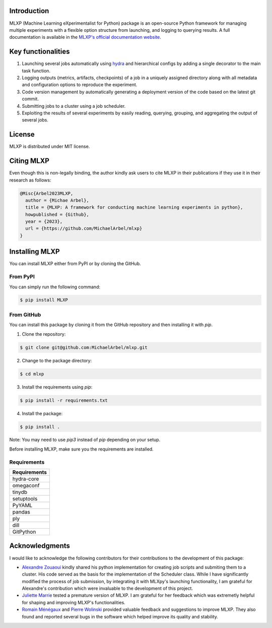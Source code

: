 Introduction
^^^^^^^^^^^^

MLXP (Machine Learning eXperimentalist for Python) package is an open-source Python framework for managing multiple experiments with a flexible option structure from launching, and logging to querying results. A full documentation is available in the `MLXP's official  documentation website <https://michaelarbel.github.io/mlxp/>`_. 



Key functionalities
^^^^^^^^^^^^^^^^^^^

1. Launching several jobs automatically using `hydra <https://hydra.cc/>`_ and hierarchical configs by adding a single decorator to the main task function.   
2. Logging outputs (metrics, artifacts, checkpoints) of a job in a uniquely assigned directory along with all metadata and configuration options to reproduce the experiment.
3. Code version management by automatically generating a deployment version of the code based on the latest git commit. 
4. Submitting jobs to a cluster using a job scheduler. 
5. Exploiting the results of several experiments by easily reading, querying, grouping, and aggregating the output of several jobs. 


License
^^^^^^^

MLXP is distributed under MIT license.

Citing MLXP
^^^^^^^^^^^^

Even though this is non-legally binding, the author kindly ask users to cite MLXP in their publications if they use 
it in their research as follows:


.. code-block:: bibtex 

   @Misc{Arbel2023MLXP,
     author = {Michae Arbel},
     title = {MLXP: A framework for conducting machine learning experiments in python},
     howpublished = {Github},
     year = {2023},
     url = {https://github.com/MichaelArbel/mlxp}
   }


Installing MLXP
^^^^^^^^^^^^^^^^

You can install MLXP either from PyPI or by cloning the GitHub.


From PyPI
---------

You can simply run the following command:

.. code-block:: console
   
   $ pip install MLXP


From GitHub
-----------

You can install this package by cloning it from the GitHub repository
and then installing it with `pip`. 


1. Clone the repository:

.. code-block:: console
   
   $ git clone git@github.com:MichaelArbel/mlxp.git

2. Change to the package directory:

.. code-block:: console
   
   $ cd mlxp

3. Install the requirements using `pip`:

.. code-block:: console
   
   $ pip install -r requirements.txt

4. Install the package:

.. code-block:: console
   
   $ pip install .

Note: You may need to use `pip3` instead of `pip` depending on your setup.




Before installing MLXP, make sure you the requirements are installed.


Requirements
------------


.. list-table::
   :header-rows: 1
   :class: left

   * - Requirements
   * - hydra-core
   * - omegaconf
   * - tinydb
   * - setuptools
   * - PyYAML
   * - pandas
   * - ply
   * - dill
   * - GitPython


Acknowledgments
^^^^^^^^^^^^^^^

I would like to acknowledge the following contributors for their contributions to the development of this package:

- `Alexandre Zouaoui <https://azouaoui.me/>`_ kindly shared his python implementation for creating job scripts and submiting them to a cluster. His code served as the basis for the implementation of the Scheduler class. While I have significantly modified the process of job submission, by integrating it with MLXpy's launching functionality, I am grateful for Alexandre's contribution which were invaluable to the development of this project.

- `Juliette Marrie <https://www.linkedin.com/in/juliette-marrie-5b8a59179/?originalSubdomain=fr>`_ tested a premature version of MLXP. I am grateful for her feedback which was extremetly helpful for shaping and improving MLXP's functionalities.  

- `Romain Ménégaux <https://www.linkedin.com/in/romain-menegaux-88a147134/?originalSubdomain=fr>`_ and `Pierre Wolinski <https://pierre-wolinski.fr/>`_ provided valuable feedback and suggestions to improve MLXP. They also found and reported several bugs in the software which helped improve its quality and stability. 




